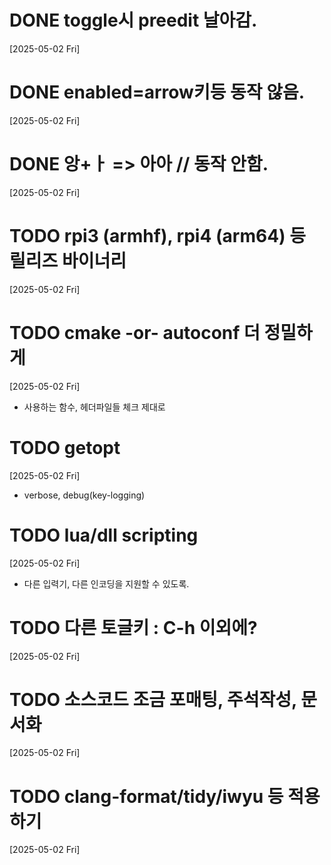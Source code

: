 * DONE toggle시 preedit 날아감.
  CLOSED: [2025-05-02 Fri 21:03]
  [2025-05-02 Fri]

* DONE enabled=arrow키등 동작 않음.
  CLOSED: [2025-05-02 Fri 21:38]
  [2025-05-02 Fri]

* DONE 앙+ㅏ => 아아 // 동작 안함.
  CLOSED: [2025-05-02 Fri 21:09]
  [2025-05-02 Fri]


* TODO rpi3 (armhf), rpi4 (arm64) 등 릴리즈 바이너리
  [2025-05-02 Fri]


* TODO cmake -or- autoconf 더 정밀하게
  [2025-05-02 Fri]
  - 사용하는 함수, 헤더파일들 체크 제대로


* TODO getopt
  [2025-05-02 Fri]
  - verbose, debug(key-logging)


* TODO lua/dll scripting
  [2025-05-02 Fri]
  - 다른 입력기, 다른 인코딩을 지원할 수 있도록.


* TODO 다른 토글키 : C-h 이외에?
  [2025-05-02 Fri]


* TODO 소스코드 조금 포매팅, 주석작성, 문서화
  [2025-05-02 Fri]


* TODO clang-format/tidy/iwyu 등 적용하기
  [2025-05-02 Fri]
